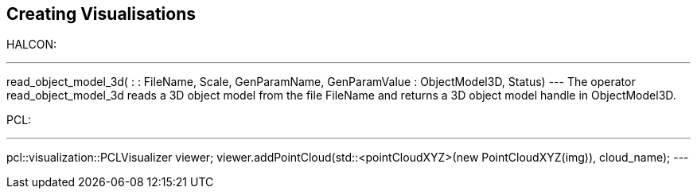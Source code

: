 == Creating Visualisations

HALCON:
[,hdevelop]
---
read_object_model_3d( : : FileName, Scale, GenParamName, GenParamValue : ObjectModel3D, Status)
---
The operator read_object_model_3d reads a 3D object model from the file FileName and returns a 3D object model handle in ObjectModel3D. 


PCL:
[,cpp]
---
pcl::visualization::PCLVisualizer viewer;
viewer.addPointCloud(std::<pointCloudXYZ>(new PointCloudXYZ(img)), cloud_name);
---
